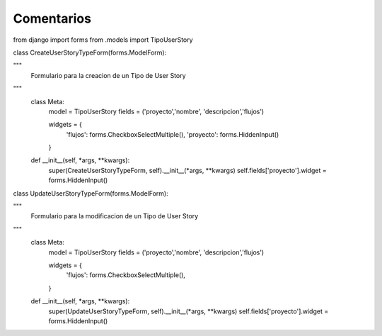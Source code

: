 Comentarios
============

from django import forms
from .models import TipoUserStory

class CreateUserStoryTypeForm(forms.ModelForm):

"""
    Formulario para la creacion de un Tipo de User Story
"""
    class Meta:
        model = TipoUserStory
        fields = ('proyecto','nombre', 'descripcion','flujos')

        widgets = {
            'flujos': forms.CheckboxSelectMultiple(),
            'proyecto': forms.HiddenInput()
        }

    def __init__(self, *args, **kwargs):
        super(CreateUserStoryTypeForm, self).__init__(*args, **kwargs)
        self.fields['proyecto'].widget = forms.HiddenInput()

class UpdateUserStoryTypeForm(forms.ModelForm):

"""
    Formulario para la modificacion de un Tipo de User Story
"""
    class Meta:
        model = TipoUserStory
        fields = ('proyecto','nombre', 'descripcion','flujos')

        widgets = {
            'flujos': forms.CheckboxSelectMultiple(),
        }

    def __init__(self, *args, **kwargs):
        super(UpdateUserStoryTypeForm, self).__init__(*args, **kwargs)
        self.fields['proyecto'].widget = forms.HiddenInput()